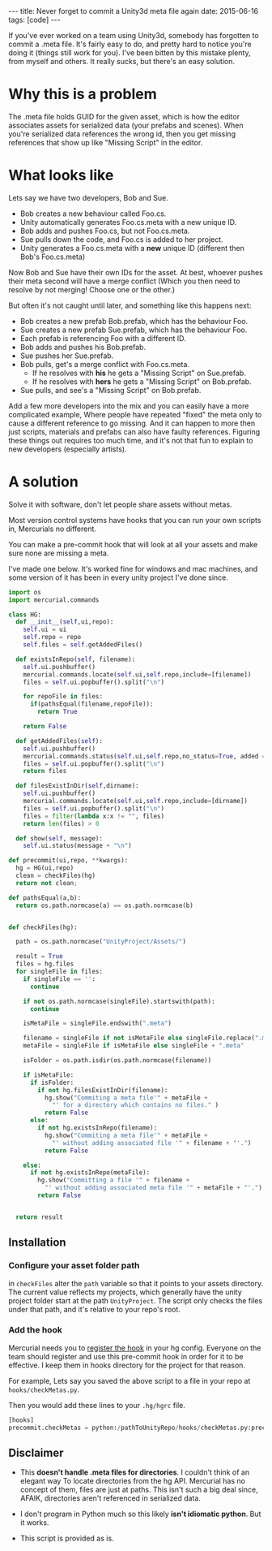 #+STARTUP: showall indent
#+options: num:nil
#+BEGIN_HTML
---
title: Never forget to commit a Unity3d meta file again
date: 2015-06-16
tags: [code]
---
#+END_HTML


If you've ever worked on a team using Unity3d, somebody has forgotten to commit a .meta file.
It's fairly easy to do, and pretty hard to notice you're doing it (things still work for you).
I've been bitten by this mistake plenty, from myself and others.
It really sucks, but there's an easy solution.

* Why this is a problem
The .meta file holds GUID for the given asset, which is how the editor associates assets for serialized data (your prefabs and scenes).
When you're serialized data references the wrong id, then you get missing references that show up like "Missing Script" in the editor.

* What looks like
Lets say we have two developers, Bob and Sue.
- Bob creates a new behaviour called Foo.cs.
- Unity automatically generates Foo.cs.meta with a new unique ID.
- Bob adds and pushes Foo.cs, but not Foo.cs.meta.
- Sue pulls down the code, and Foo.cs is added to her project.
- Unity generates a Foo.cs.meta with a *new* unique ID (different then Bob's Foo.cs.meta)

Now Bob and Sue have their own IDs for the asset. At best, whoever pushes their meta second
will have a merge conflict (Which you then need to resolve by not merging! Choose one or the other.)

But often it's not caught until later, and something like this happens next:
- Bob creates a new prefab Bob.prefab, which has the behaviour Foo.
- Sue creates a new prefab Sue.prefab, which has the behaviour Foo.
- Each prefab is referencing Foo with a different ID.
- Bob adds and pushes his Bob.prefab.
- Sue pushes her Sue.prefab.
- Bob pulls, get's a merge conflict with Foo.cs.meta.
  - If he resolves with *his* he gets a "Missing Script" on Sue.prefab.
  - If he resolves with *hers* he gets a "Missing Script" on Bob.prefab.
- Sue pulls, and see's a "Missing Script" on Bob.prefab.

Add a few more developers into the mix and you can easily have a more complicated example,
Where people have repeated "fixed" the meta only to cause a different reference to go missing.
And it can happen to more then just scripts, materials and prefabs can also have faulty references.
Figuring these things out requires too much time, and it's not that fun to explain to new developers (especially artists).


* A solution
Solve it with software, don't let people share assets without metas.

Most version control systems have hooks that you can run your own scripts in,
Mercurials no different.

You can make a pre-commit hook that will look at all your assets
and make sure none are missing a meta.

I've made one below. It's worked fine for windows and mac machines,
and some version of it has been in every unity project I've done since.

#+begin_src python
  import os
  import mercurial.commands

  class HG:
    def __init__(self,ui,repo):
      self.ui = ui
      self.repo = repo
      self.files = self.getAddedFiles()

    def existsInRepo(self, filename):
      self.ui.pushbuffer()
      mercurial.commands.locate(self.ui,self.repo,include=[filename])
      files = self.ui.popbuffer().split("\n")

      for repoFile in files:
        if(pathsEqual(filename,repoFile)):
          return True

      return False

    def getAddedFiles(self):
      self.ui.pushbuffer()
      mercurial.commands.status(self.ui,self.repo,no_status=True, added = True)
      files = self.ui.popbuffer().split("\n")
      return files

    def filesExistInDir(self,dirname):
      self.ui.pushbuffer()
      mercurial.commands.locate(self.ui,self.repo,include=[dirname])
      files = self.ui.popbuffer().split("\n")
      files = filter(lambda x:x != "", files)
      return len(files) > 0

    def show(self, message):
      self.ui.status(message + "\n")

  def precommit(ui,repo, **kwargs):
    hg = HG(ui,repo)
    clean = checkFiles(hg)
    return not clean;

  def pathsEqual(a,b):
    return os.path.normcase(a) == os.path.normcase(b)


  def checkFiles(hg):

    path = os.path.normcase("UnityProject/Assets/")

    result = True
    files = hg.files
    for singleFile in files:
      if singleFile == '':
        continue

      if not os.path.normcase(singleFile).startswith(path):
        continue

      isMetaFile = singleFile.endswith(".meta")

      filename = singleFile if not isMetaFile else singleFile.replace(".meta", "")
      metaFile = singleFile if isMetaFile else singleFile + ".meta"

      isFolder = os.path.isdir(os.path.normcase(filename))

      if isMetaFile:
        if isFolder:
          if not hg.filesExistInDir(filename):
            hg.show("Commiting a meta file'" + metaFile +
              "' for a directory which contains no files." )
            return False
        else:
          if not hg.existsInRepo(filename):
            hg.show("Commiting a meta file'" + metaFile +
              "' without adding associated file '" + filename + "'.")
            return False

      else:
        if not hg.existsInRepo(metaFile):
          hg.show("Committing a file '" + filename +
            "' without adding associated meta file '" + metaFile + "'.")
          return False


    return result
#+end_src


** Installation
*** Configure your asset folder path

in =checkFiles= alter the =path= variable so that it points to your assets directory.
The current value reflects my projects, which generally have the unity project folder start at the path =UnityProject=.
The script only checks the files under that path, and it's relative to your repo's root.

*** Add the hook
Mercurial needs you to [[https://mercurial.selenic.com/wiki/Hook][register the hook]] in your hg config.
Everyone on the team should register and use this pre-commit hook in order for it to be effective.
I keep them in hooks directory for the project for that reason.

For example, Lets say you saved the above script to a file in your repo at =hooks/checkMetas.py=.

Then you would add these lines to your =.hg/hgrc= file.

  #+begin_src python
    [hooks]
    precommit.checkMetas = python:/pathToUnityRepo/hooks/checkMetas.py:precommit
  #+end_src


** Disclaimer
- This *doesn't handle .meta files for directories*. I couldn't think of an elegant way
  To locate directories from the hg API. Mercurial has no concept of them, files are just at paths.
  This isn't such a big deal since, AFAIK, directories aren't referenced in serialized data.

- I don't program in Python much so this likely *isn't idiomatic python*. But it works.
- This script is provided as is.
